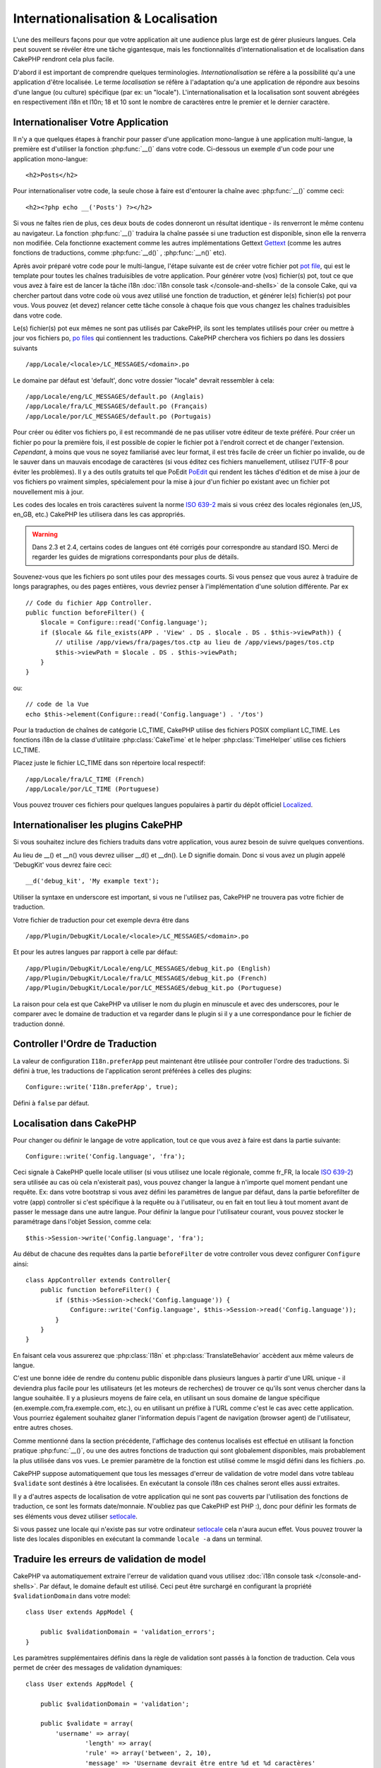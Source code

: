 Internationalisation & Localisation
###################################

L'une des meilleurs façons pour que votre application ait une audience plus
large est de gérer plusieurs langues. Cela peut souvent se révéler être une
tâche gigantesque, mais les fonctionnalités d'internationalisation et de
localisation dans CakePHP rendront cela plus facile.

D'abord il est important de comprendre quelques terminologies.
*Internationalisation* se réfère a la possibilité qu'a une application d'être
localisée. Le terme *localisation* se réfère à l'adaptation qu'a une
application de répondre aux besoins d'une langue (ou culture) spécifique
(par ex: un "locale"). L'internationalisation et la localisation sont souvent
abrégées en respectivement i18n et l10n; 18 et 10 sont le nombre de caractères
entre le premier et le dernier caractère.

Internationaliser Votre Application
===================================

Il n'y a que quelques étapes à franchir pour passer d'une application
mono-langue à une application multi-langue, la première est
d'utiliser la fonction :php:func:`__()` dans votre code.
Ci-dessous un exemple d'un code pour une application mono-langue::

    <h2>Posts</h2>

Pour internationaliser votre code, la seule chose à faire est d'entourer
la chaîne avec :php:func:`__()` comme ceci::

    <h2><?php echo __('Posts') ?></h2>

Si vous ne faîtes rien de plus, ces deux bouts de codes donneront un résultat
identique - ils renverront le même contenu au navigateur.
La fonction :php:func:`__()` traduira la chaîne passée si une
traduction est disponible, sinon elle la renverra non modifiée.
Cela fonctionne exactement comme les autres implémentations Gettext
`Gettext <http://en.wikipedia.org/wiki/Gettext>`_
(comme les autres fonctions de traductions, comme
:php:func:`__d()` , :php:func:`__n()` etc).

Après avoir préparé votre code pour le multi-langue, l'étape suivante
est de créer votre fichier pot
`pot file <http://en.wikipedia.org/wiki/Gettext>`_,
qui est le template pour toutes les chaînes traduisibles de votre application.
Pour générer votre (vos) fichier(s) pot, tout ce que vous avez à faire est de
lancer la tâche i18n :doc:`i18n console task </console-and-shells>` de la
console Cake, qui va chercher partout dans votre code où vous avez utilisé une
fonction de traduction, et générer le(s) fichier(s) pot pour vous.
Vous pouvez (et devez) relancer cette tâche console à chaque fois
que vous changez les chaînes traduisibles dans votre code.

Le(s) fichier(s) pot eux mêmes ne sont pas utilisés par CakePHP, ils sont les
templates utilisés pour créer ou mettre à jour vos fichiers po,
`po files <http://en.wikipedia.org/wiki/Gettext>`_ qui contiennent les
traductions. CakePHP cherchera vos fichiers po dans les dossiers suivants ::

    /app/Locale/<locale>/LC_MESSAGES/<domain>.po

Le domaine par défaut est 'default', donc votre dossier "locale"
devrait ressembler à cela::

    /app/Locale/eng/LC_MESSAGES/default.po (Anglais)   
    /app/Locale/fra/LC_MESSAGES/default.po (Français)   
    /app/Locale/por/LC_MESSAGES/default.po (Portugais) 

Pour créer ou éditer vos fichiers po, il est recommandé de ne pas utiliser
votre éditeur de texte préféré. Pour créer un fichier po pour la première fois,
il est possible de copier le fichier pot à l'endroit correct et de changer
l'extension. *Cependant*, à moins que vous ne soyez familiarisé avec leur
format, il est très facile de créer un fichier po invalide, ou de le sauver
dans un mauvais encodage de caractères (si vous éditez ces fichiers
manuellement, utilisez l'UTF-8 pour éviter les problèmes). Il y a des outils
gratuits tel que PoEdit `PoEdit <http://www.poedit.net>`_ qui rendent les
tâches d'édition et de mise à jour de vos fichiers po vraiment simples,
spécialement pour la mise à jour d'un fichier po existant avec un fichier pot
nouvellement mis à jour.

Les codes des locales en trois caractères suivent la norme
`ISO 639-2 <http://www.loc.gov/standards/iso639-2/php/code_list.php>`_
mais si vous créez des locales régionales (en\_US, en\_GB, etc.)
CakePHP les utilisera dans les cas appropriés.

.. warning::

    Dans 2.3 et 2.4, certains codes de langues ont été corrigés pour
    correspondre au standard ISO.
    Merci de regarder les guides de migrations correspondants pour plus de
    détails.

Souvenez-vous que les fichiers po sont utiles pour des messages courts.
Si vous pensez que vous aurez à traduire de longs paragraphes,
ou des pages entières, vous devriez penser à l'implémentation
d'une solution différente. Par ex ::

    // Code du fichier App Controller.
    public function beforeFilter() {
        $locale = Configure::read('Config.language');
        if ($locale && file_exists(APP . 'View' . DS . $locale . DS . $this->viewPath)) {
            // utilise /app/views/fra/pages/tos.ctp au lieu de /app/views/pages/tos.ctp
            $this->viewPath = $locale . DS . $this->viewPath;
        }
    }

ou::

    // code de la Vue
    echo $this->element(Configure::read('Config.language') . '/tos')

.. _lc-time:

Pour la traduction de chaînes de catégorie LC_TIME, CakePHP utilise des fichiers
POSIX compliant LC_TIME. Les fonctions i18n de la classe d'utilitaire
:php:class:`CakeTime` et le helper :php:class:`TimeHelper` utilise ces fichiers
LC_TIME.

Placez juste le fichier LC_TIME dans son répertoire local respectif::

    /app/Locale/fra/LC_TIME (French)
    /app/Locale/por/LC_TIME (Portuguese)

Vous pouvez trouver ces fichiers pour quelques langues populaires à partir du
dépôt officiel `Localized <https://github.com/cakephp/localized>`_.

Internationaliser les plugins CakePHP
=====================================

Si vous souhaitez inclure des fichiers traduits dans votre application, vous
aurez besoin de suivre quelques conventions.

Au lieu de __() et __n() vous devrez uiliser __d() et __dn(). Le D signifie
domain. Donc si vous avez un plugin appelé 'DebugKit' vous devrez faire ceci::

    __d('debug_kit', 'My example text');

Utiliser la syntaxe en underscore est important, si vous ne l'utilisez pas,
CakePHP ne trouvera pas votre fichier de traduction.

Votre fichier de traduction pour cet exemple devra être dans ::

    /app/Plugin/DebugKit/Locale/<locale>/LC_MESSAGES/<domain>.po

Et pour les autres langues par rapport à celle par défaut::

    /app/Plugin/DebugKit/Locale/eng/LC_MESSAGES/debug_kit.po (English)   
    /app/Plugin/DebugKit/Locale/fra/LC_MESSAGES/debug_kit.po (French)   
    /app/Plugin/DebugKit/Locale/por/LC_MESSAGES/debug_kit.po (Portuguese) 

La raison pour cela est que CakePHP va utiliser le nom du plugin en minuscule
et avec des underscores, pour le comparer avec le domaine de traduction et va
regarder dans le plugin si il y a une correspondance pour le fichier de
traduction donné.

Controller l'Ordre de Traduction
================================

La valeur de configuration ``I18n.preferApp`` peut maintenant être utilisée
pour controller l'ordre des traductions. Si défini à true, les traductions
de l'application seront préférées à celles des plugins::
    Configure::write('I18n.preferApp', true);

Défini à ``false`` par défaut.

.. versionadded:: 2.6

Localisation dans CakePHP
=========================

Pour changer ou définir le langage de votre application, tout ce que
vous avez à faire est dans la partie suivante::

    Configure::write('Config.language', 'fra'); 

Ceci signale à CakePHP quelle locale utiliser (si vous utilisez une locale
régionale, comme fr\_FR, la locale
`ISO 639-2 <http://www.loc.gov/standards/iso639-2/php/code_list.php>`_) sera
utilisée au cas où cela n'existerait pas), vous pouvez changer la langue
à n'importe quel moment pendant une requête. Ex: dans votre bootstrap
si vous avez défini les paramètres de langue par défaut, dans la partie
beforefilter de votre (app) controller si c'est spécifique à la requête ou
à l'utilisateur, ou en fait en tout lieu à tout moment avant de passer le
message dans une autre langue. Pour définir la langue pour l'utilisateur
courant, vous pouvez stocker le paramétrage dans l'objet Session, comme cela::

    $this->Session->write('Config.language', 'fra');

Au début de chacune des requêtes dans la partie ``beforeFilter`` de votre
controller vous devez configurer ``Configure`` ainsi::

    class AppController extends Controller{
        public function beforeFilter() {
            if ($this->Session->check('Config.language')) {
                Configure::write('Config.language', $this->Session->read('Config.language'));
            }
        }
    }

En faisant cela vous assurerez que :php:class:`I18n` et
:php:class:`TranslateBehavior` accèdent aux même valeurs de langue.

C'est une bonne idée de rendre du contenu public disponible dans
plusieurs langues à partir d'une URL unique - il deviendra plus
facile pour les utilisateurs (et les moteurs de recherches) de trouver
ce qu'ils sont venus chercher dans la langue souhaitée.
Il y a plusieurs moyens de faire cela, en utilisant un sous
domaine de langue spécifique (en.exemple.com,fra.exemple.com, etc.),
ou en utilisant un préfixe à l'URL comme c'est le cas avec cette
application. Vous pourriez également souhaitez glaner l'information
depuis l'agent de navigation (browser agent) de l'utilisateur, entre
autres choses.

Comme mentionné dans la section précédente, l'affichage des contenus
localisés est effectué en utilisant la fonction pratique
:php:func:`__()`, ou une des autres fonctions de traduction qui sont
globalement disponibles, mais probablement la plus utilisée dans vos
vues. Le premier paramètre de la fonction est utilisé comme le
msgid défini dans les fichiers .po.

CakePHP suppose automatiquement que tous les messages d'erreur de
validation de votre model dans votre tableau ``$validate`` sont
destinés à être localisées.
En exécutant la console i18n ces chaînes seront elles aussi
extraites.

Il y a d'autres aspects de localisation de votre application qui
ne sont pas couverts par l'utilisation des fonctions de traduction,
ce sont les formats date/monnaie. N'oubliez pas que CakePHP est PHP :),
donc pour définir les formats de ses éléments vous devez utiliser
`setlocale <http://www.php.net/setlocale>`_.

Si vous passez une locale qui n'existe pas sur votre ordinateur
`setlocale <http://www.php.net/setlocale>`_ cela n'aura aucun effet.
Vous pouvez trouver la liste des locales disponibles en exécutant
la commande ``locale -a`` dans un terminal.

Traduire les erreurs de validation de model
===========================================
CakePHP va automatiquement extraire l'erreur de validation quand vous utilisez
:doc:`i18n console task </console-and-shells>`. Par défaut, le domaine default
est utilisé. Ceci peut être surchargé en configurant la propriété
``$validationDomain`` dans votre model::

    class User extends AppModel {

        public $validationDomain = 'validation_errors';
    }

Les paramètres supplémentaires définis dans la règle de validation sont passés
à la fonction de traduction. Cela vous permet de créer des messages de
validation dynamiques::

    class User extends AppModel {

        public $validationDomain = 'validation';

        public $validate = array(
            'username' => array(
                    'length' => array(
                    'rule' => array('between', 2, 10),
                    'message' => 'Username devrait être entre %d et %d caractères'
                )
            )
        )
    }

Ce qui va faire l'appel interne suivant::

    __d('validation', 'Username devrait être entre %d et %d caractères', array(2, 10));


.. meta::
    :title lang=fr: Internationalization & Localization
    :keywords lang=fr: internationalization localization,internationalization et localization,localization features,language application,gettext,l10n,daunting task,adaptation,pot,i18n,audience,traduction,languages
